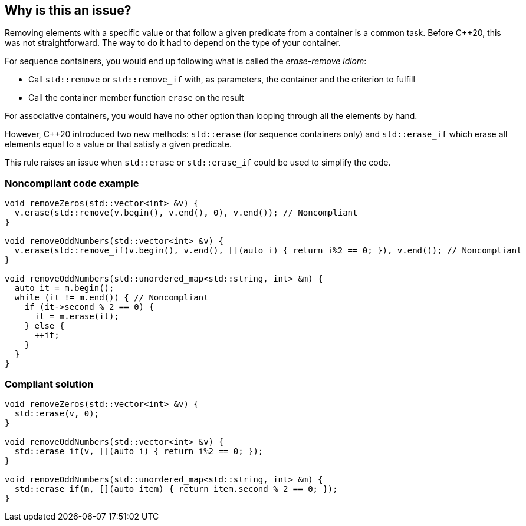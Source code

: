 == Why is this an issue?

Removing elements with a specific value or that follow a given predicate from a container is a common task. Before {cpp}20, this was not straightforward. The way to do it had to depend on the type of your container.


For sequence containers, you would end up following what is called the _erase-remove idiom_:

* Call ``++std::remove++`` or ``++std::remove_if++`` with, as parameters, the container and the criterion to fulfill
* Call the container member function ``++erase++`` on the result

For associative containers, you would have no other option than looping through all the elements by hand.


However, {cpp}20 introduced two new methods: ``++std::erase++`` (for sequence containers only) and ``++std::erase_if++`` which erase all elements equal to a value or that satisfy a given predicate.


This rule raises an issue when ``++std::erase++`` or ``++std::erase_if++`` could be used to simplify the code.


=== Noncompliant code example

[source,cpp]
----
void removeZeros(std::vector<int> &v) {
  v.erase(std::remove(v.begin(), v.end(), 0), v.end()); // Noncompliant
}

void removeOddNumbers(std::vector<int> &v) {
  v.erase(std::remove_if(v.begin(), v.end(), [](auto i) { return i%2 == 0; }), v.end()); // Noncompliant
}

void removeOddNumbers(std::unordered_map<std::string, int> &m) {
  auto it = m.begin();
  while (it != m.end()) { // Noncompliant
    if (it->second % 2 == 0) {
      it = m.erase(it);
    } else {
      ++it;
    }
  }
}
----


=== Compliant solution

[source,cpp]
----
void removeZeros(std::vector<int> &v) {
  std::erase(v, 0);
}

void removeOddNumbers(std::vector<int> &v) {
  std::erase_if(v, [](auto i) { return i%2 == 0; });
}

void removeOddNumbers(std::unordered_map<std::string, int> &m) {
  std::erase_if(m, [](auto item) { return item.second % 2 == 0; });
}
----

